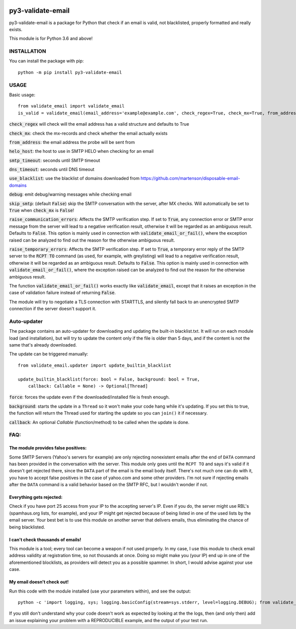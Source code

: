 .. image:: https://travis-ci.org/karolyi/py3-validate-email.svg?branch=master
    :target: https://travis-ci.org/karolyi/py3-validate-email
.. image:: https://bmc-cdn.nyc3.digitaloceanspaces.com/BMC-button-images/custom_images/orange_img.png
    :target: https://buymeacoff.ee/karolyi

============================
py3-validate-email
============================

py3-validate-email is a package for Python that check if an email is valid, not blacklisted, properly formatted and really exists.

This module is for Python 3.6 and above!

INSTALLATION
============================

You can install the package with pip::

    python -m pip install py3-validate-email


USAGE
============================

Basic usage::

    from validate_email import validate_email
    is_valid = validate_email(email_address='example@example.com', check_regex=True, check_mx=True, from_address='my@from.addr.ess', helo_host='my.host.name', smtp_timeout=10, dns_timeout=10, use_blacklist=True, debug=False)

:code:`check_regex` will check will the email address has a valid structure and defaults to True

:code:`check_mx`: check the mx-records and check whether the email actually exists

:code:`from_address`: the email address the probe will be sent from

:code:`helo_host`: the host to use in SMTP HELO when checking for an email

:code:`smtp_timeout`: seconds until SMTP timeout

:code:`dns_timeout`: seconds until DNS timeout

:code:`use_blacklist`: use the blacklist of domains downloaded from https://github.com/martenson/disposable-email-domains

:code:`debug`: emit debug/warning messages while checking email

:code:`skip_smtp`: (default :code:`False`) skip the SMTP conversation with the server, after MX checks. Will automatically be set to :code:`True` when :code:`check_mx` is :code:`False`!

:code:`raise_communication_errors`: Affects the SMTP verification step. If set to :code:`True`, any connection error or SMTP error message from the server will lead to a negative verification result, otherwise it will be regarded as an ambiguous result. Defaults to :code:`False`. This option is mainly used in connection with :code:`validate_email_or_fail()`, where the exception raised can be analyzed to find out the reason for the otherwise ambiguous result.

:code:`raise_temporary_errors`: Affects the SMTP verification step. If set to :code:`True`, a temporary error reply of the SMTP server to the :code:`RCPT TO` command (as used, for example, with greylisting) will lead to a negative verification result, otherwise it will be regarded as an ambiguous result. Defaults to :code:`False`. This option is mainly used in connection with :code:`validate_email_or_fail()`, where the exception raised can be analyzed to find out the reason for the otherwise ambiguous result.

The function :code:`validate_email_or_fail()` works exactly like :code:`validate_email`, except that it raises an exception in the case of validation failure instead of returning :code:`False`.

The module will try to negotiate a TLS connection with STARTTLS, and silently fall back to an unencrypted SMTP connection if the server doesn't support it.

Auto-updater
============================
The package contains an auto-updater for downloading and updating the built-in blacklist.txt. It will run on each module load (and installation), but will try to update the content only if the file is older than 5 days, and if the content is not the same that's already downloaded.

The update can be triggered manually::

    from validate_email.updater import update_builtin_blacklist

    update_builtin_blacklist(force: bool = False, background: bool = True,
        callback: Callable = None) -> Optional[Thread]

:code:`force`: forces the update even if the downloaded/installed file is fresh enough.

:code:`background`: starts the update in a ``Thread`` so it won't make your code hang while it's updating. If you set this to true, the function will return the Thread used for starting the update so you can ``join()`` it if necessary.

:code:`callback`: An optional `Callable` (function/method) to be called when the update is done.

FAQ:
========
The module provides false positives:
------------------------------------
Some SMTP Servers (Yahoo's servers for example) are only rejecting nonexistent emails after the end of ``DATA`` command has been provided in the conversation with the server. This module only goes until the ``RCPT TO`` and says it's valid if it doesn't get rejected there, since the ``DATA`` part of the email is the email body itself. There's not much one can do with it, you have to accept false positives in the case of yahoo.com and some other providers.  I'm not sure if rejecting emails after the ``DATA`` command is a valid behavior based on the SMTP RFC, but I wouldn't wonder if not.

Everything gets rejected:
-------------------------
Check if you have port 25 access from your IP to the accepting server's IP. Even if you do, the server might use RBL's (spamhaus.org lists, for example), and your IP might get rejected because of being listed in one of the used lists by the email server. Your best bet is to use this module on another server that delivers emails, thus eliminating the chance of being blacklisted.

I can't check thousands of emails!
----------------------------------
This module is a tool; every tool can become a weapon if not used properly. In my case, I use this module to check email address validity at registration time, so not thousands at once. Doing so might make you (your IP) end up in one of the aforementioned blocklists, as providers will detect you as a possible spammer. In short, I would advise against your use case.

My email doesn't check out!
---------------------------
Run this code with the module installed (use your parameters within), and see the output::

    python -c 'import logging, sys; logging.basicConfig(stream=sys.stderr, level=logging.DEBUG); from validate_email import validate_email; print(validate_email(\'your.email@address.com\', check_mx=True, debug=True))'


If you still don't understand why your code doesn't work as expected by looking at the the logs, then (and only then) add an issue explaining your problem with a REPRODUCIBLE example, and the output of your test run.
